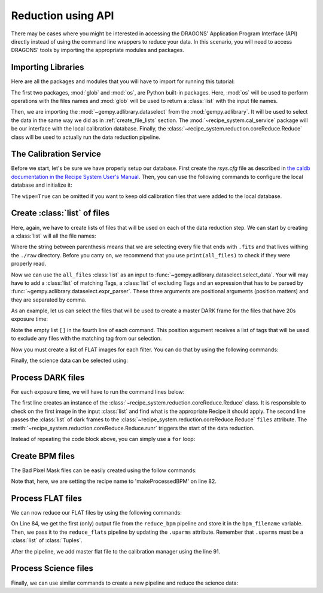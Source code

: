 .. 03_api_reduction.rst

.. _caldb: https://dragons-recipe-system-users-manual.readthedocs.io/en/latest/supptools.html#caldb

.. |github| image:: /_static/img/GitHub-Mark-32px.png
    :scale: 75%


.. _api_data_reduction:

Reduction using API
*******************

There may be cases where you might be interested in accessing the DRAGONS'
Application Program Interface (API) directly instead of using the command
line wrappers to reduce your data. In this scenario, you will need to access
DRAGONS' tools by importing the appropriate modules and packages.


Importing Libraries
-------------------

Here are all the packages and modules that you will have to import for running
this tutorial:

.. code-block:: python
    :linenos:

    import glob
    import os

    from gempy.adlibrary import dataselect
    from recipe_system import cal_service
    from recipe_system.reduction.coreReduce import Reduce


The first two packages, :mod:`glob` and :mod:`os`, are Python built-in packages.
Here, :mod:`os` will be used to perform operations with the files names and
:mod:`glob` will be used to return a :class:`list` with the input file names.

.. todo: check references

Then, we are importing the :mod:`~gempy.adlibrary.dataselect` from the
:mod:`gempy.adlibrary`. It will be used to select the data in the same way we
did as in :ref:`create_file_lists` section. The
:mod:`~recipe_system.cal_service` package will be our interface with the
local calibration database. Finally, the
:class:`~recipe_system.reduction.coreReduce.Reduce` class will be
used to actually run the data reduction pipeline.


The Calibration Service
-----------------------

Before we start, let's be sure we have properly setup our database. First
create the `rsys.cfg` file as described in
`the caldb documentation in the Recipe System User's Manual <caldb>`_. Then,
you can use the following commands to configure the local database and
initialize it:

.. code-block:: python
    :linenos:
    :lineno-start: 7

    calibration_service = cal_service.CalibrationService()
    calibration_service.config()
    calibration_service.init(wipe=True)

    cal_service.set_calservice()


The ``wipe=True`` can be omitted if you want to keep old calibration files that
were added to the local database.

Create :class:`list` of files
-----------------------------

Here, again, we have to create lists of files that will be used on each of the
data reduction step. We can start by creating a :class:`list` will all the file
names:

.. code-block:: python
    :linenos:
    :lineno-start: 12

    all_files = glob.glob('./raw/*.fits')

Where the string between parenthesis means that we are selecting every file that
ends with ``.fits`` and that lives withing the ``./raw`` directory. Before you
carry on, we recommend that you use ``print(all_files)`` to check if they were
properly read.

Now we can use the ``all_files`` :class:`list` as an input to
:func:`~gempy.adlibrary.dataselect.select_data`. Your will may have to add
a :class:`list` of matching Tags, a :class:`list` of excluding Tags and an expression that has
to be parsed by :func:`~gempy.adlibrary.dataselect.expr_parser`. These three
arguments are positional arguments (position matters) and they are separated
by comma.

As an example, let us can select the files that will be used to create a master
DARK frame for the files that have 20s exposure time:

.. code-block:: python
    :linenos:
    :lineno-start: 13

    dark_files_3s = dataselect.select_data(
        all_files,
        ['F2', 'DARK', 'RAW'],
        [],
        dataselect.expr_parser('exposure_time==3')
    )

    dark_files_8s = dataselect.select_data(
        all_files,
        ['F2', 'DARK', 'RAW'],
        [],
        dataselect.expr_parser('exposure_time==8')
    )

    dark_files_15s = dataselect.select_data(
        all_files,
        ['F2', 'DARK', 'RAW'],
        [],
        dataselect.expr_parser('exposure_time==15')
    )

    dark_files_20s = dataselect.select_data(
        all_files,
        ['F2', 'DARK', 'RAW'],
        [],
        dataselect.expr_parser('exposure_time==20')
    )

    dark_files_60s = dataselect.select_data(
        all_files,
        ['F2', 'DARK', 'RAW'],
        [],
        dataselect.expr_parser('exposure_time==60')
    )

    dark_files_120s = dataselect.select_data(
        all_files,
        ['F2', 'DARK', 'RAW'],
        [],
        dataselect.expr_parser('exposure_time==120')
    )

Note the empty list ``[]`` in the fourth line of each command. This
position argument receives a list of tags that will be used to exclude
any files with the matching tag from our selection.

Now you must create a list of FLAT images for each filter. You can do that by
using the following commands:

.. code-block:: python
    :linenos:
    :lineno-start: 54

    list_of_flats_Y = dataselect.select_data(
         all_files,
         ['F2', 'FLAT', 'RAW'],
         [],
         dataselect.expr_parser('filter_name=="Y"')
    )

Finally, the science data can be selected using:

.. code-block:: python
    :linenos:
    :lineno-start: 60

    list_of_science_images = dataselect.select_data(
        all_files,
        ['F2'],
        [],
        dataselect.expr_parser('(observation_class=="science" and filter_name=="Y")')
    )


.. _api_process_dark_files:

Process DARK files
------------------

For each exposure time, we will have to run the command lines below:

.. code-block:: python
   :linenos:
   :lineno-start: 66

    reduce_darks = Reduce()
    reduce_darks.files.extend(dark_files_003s)
    reduce_darks.runr()

    calibration_service.add_cal(reduce_darks.output_filenames[0])

The first line creates an instance of the
:class:`~recipe_system.reduction.coreReduce.Reduce` class. It is responsible to
check on the first image in the input :class:`list` and find what is the
appropriate Recipe it should apply. The second line passes the :class:`list` of
dark frames to the :class:`~recipe_system.reduction.coreReduce.Reduce`
``files`` attribute. The
:meth:`~recipe_system.reduction.coreReduce.Reduce.runr` triggers the start of
the data reduction.

Instead of repeating the code block above, you can simply use a ``for`` loop:

.. code-block:: python
   :linenos:
   :lineno-start: 71

    for dark_list in [dark_files_3s, dark_files_8s, dark_files_15s,
                     dark_files_20s, dark_files_60s, dark_files_120s]:

        reduce_darks = Reduce()
        reduce_darks.files.extend(dark_list)
        reduce_darks.runr()

        calibration_service.add_cal(reduce_darks.output_filenames[0])

.. _api_create_bpm_files:

Create BPM files
----------------

The Bad Pixel Mask files can be easily created using the follow commands:

.. code-block:: python
    :linenos:
    :lineno-start: 79

    reduce_bpm = Reduce()
    reduce_bpm.files.extend(list_of_flats_Y)
    reduce_bpm.files.extend(dark_files_3s)
    reduce_bpm.recipename = 'makeProcessedBPM'
    reduce_bpm.runr()

Note that, here, we are setting the recipe name to 'makeProcessedBPM' on
line 82.


.. _api_process_flat_files:

Process FLAT files
------------------

We can now reduce our FLAT files by using the following commands:

.. code-block:: python
    :linenos:
    :lineno-start: 84

    bpm_filename = reduce_bpm.output_filenames[0]

    reduce_flats = Reduce()
    reduce_flats.files.extend(list_of_flats_Y)
    reduce_flats.uparms = [('addDQ:user_bpm', bpm_filename)]
    reduce_flats.runr()

    calibration_service.add_cal(reduce_flats.output_filenames[0])

On Line 84, we get the first (only) output file from the ``reduce_bpm`` pipeline
and store it in the ``bpm_filename`` variable. Then, we pass it to the
``reduce_flats`` pipeline by updating the ``.uparms`` attribute. Remember
that ``.uparms`` must be a :class:`list` of :class:`Tuples`.

After the pipeline, we add master flat file to the calibration manager using
the line 91.


.. _api_process_science_files:

Process Science files
---------------------

Finally, we can use similar commands to create a new pipeline and reduce the
science data:

.. code-block:: python
    :linenos:
    :lineno-start: 92

    reduce_target = Reduce()
    reduce_target.files.extend(list_of_science_images)
    reduce_target.uparms = [('addDQ:user_bpm', bpm_filename)]
    reduce_target.runr()


